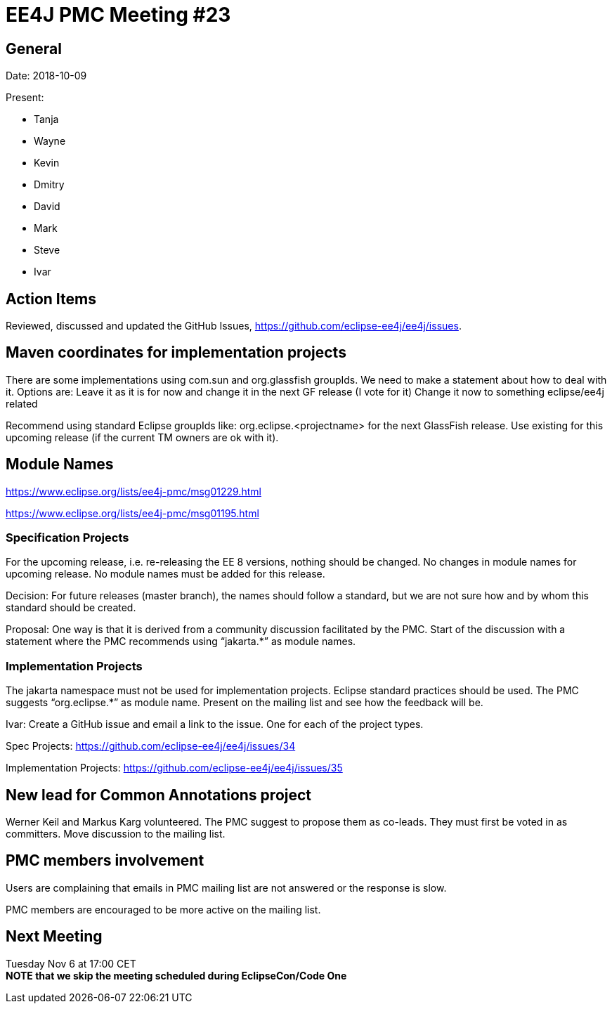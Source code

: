 = EE4J PMC Meeting #23

== General

Date: 2018-10-09

Present:

* Tanja
* Wayne
* Kevin
* Dmitry
* David
* Mark
* Steve
* Ivar

== Action Items

Reviewed, discussed and updated the GitHub Issues, https://github.com/eclipse-ee4j/ee4j/issues.

== Maven coordinates for implementation projects

There are some implementations using com.sun and org.glassfish groupIds. We need to make a statement about how to deal with it. 
Options are:
Leave it as it is for now and change it in the next GF release (I vote for it)
Change it now to something eclipse/ee4j related

Recommend using standard Eclipse groupIds like: org.eclipse.<projectname> for the next GlassFish release. Use existing for this upcoming release (if the current TM owners are ok with it). 

== Module Names

https://www.eclipse.org/lists/ee4j-pmc/msg01229.html 

https://www.eclipse.org/lists/ee4j-pmc/msg01195.html 

=== Specification Projects

For the upcoming release, i.e. re-releasing the EE 8 versions, nothing should be changed.
No changes in module names for upcoming release. No module names must be added for this release.

Decision:
For future releases (master branch), the names should follow a standard, but we are not sure how and by whom this standard should be created.

Proposal:
One way is that it is derived from a community discussion facilitated by the PMC.
Start of the discussion with a statement where the PMC recommends using “jakarta.*” as module names.

=== Implementation Projects

The jakarta namespace must not be used for implementation projects. Eclipse standard practices should be used. The PMC suggests “org.eclipse.*” as module name. Present on the mailing list and see how the feedback will be.

Ivar: Create a GitHub issue and email a link to the issue. One for each of the project types.

Spec Projects: https://github.com/eclipse-ee4j/ee4j/issues/34

Implementation Projects: https://github.com/eclipse-ee4j/ee4j/issues/35

== New lead for Common Annotations project

Werner Keil and Markus Karg volunteered. The PMC suggest to propose them as co-leads. They must first be voted in as committers. Move discussion to the mailing list.

== PMC members involvement

Users are complaining that emails in PMC mailing list are not answered or the response is slow.

PMC members are encouraged to be more active on the mailing list.

== Next Meeting

Tuesday Nov 6 at 17:00 CET +
*NOTE that we skip the meeting scheduled during EclipseCon/Code One*
